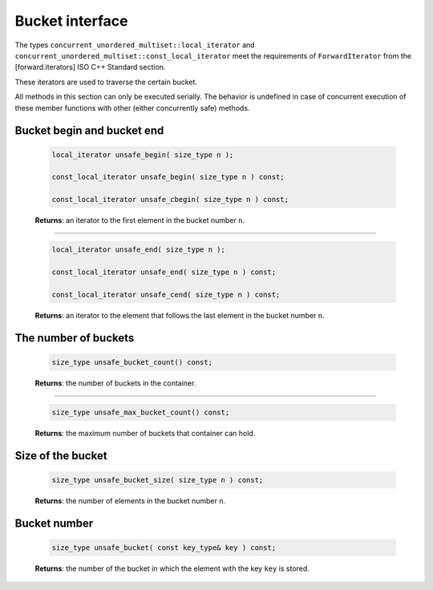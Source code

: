 ================
Bucket interface
================

The types ``concurrent_unordered_multiset::local_iterator``
and ``concurrent_unordered_multiset::const_local_iterator`` meet the requirements
of ``ForwardIterator`` from the [forward.iterators] ISO C++ Standard section.

These iterators are used to traverse the certain bucket.

All methods in this section can only be executed serially. The behavior is undefined in case of
concurrent execution of these member functions with other (either concurrently safe) methods.

Bucket begin and bucket end
---------------------------

    .. code:: cpp

        local_iterator unsafe_begin( size_type n );

        const_local_iterator unsafe_begin( size_type n ) const;

        const_local_iterator unsafe_cbegin( size_type n ) const;

    **Returns**: an iterator to the first element in the bucket number ``n``.

---------------------------------------------------------------------------------------------

    .. code:: cpp

        local_iterator unsafe_end( size_type n );

        const_local_iterator unsafe_end( size_type n ) const;

        const_local_iterator unsafe_cend( size_type n ) const;

    **Returns**: an iterator to the element that follows the last element in
    the bucket number ``n``.

The number of buckets
---------------------

    .. code:: cpp

        size_type unsafe_bucket_count() const;

    **Returns**: the number of buckets in the container.

---------------------------------------------------------------------------------------------

    .. code:: cpp

        size_type unsafe_max_bucket_count() const;

    **Returns**: the maximum number of buckets that container can hold.

Size of the bucket
------------------

    .. code:: cpp

        size_type unsafe_bucket_size( size_type n ) const;

    **Returns**: the number of elements in the bucket number ``n``.

Bucket number
-------------

    .. code:: cpp

        size_type unsafe_bucket( const key_type& key ) const;

    **Returns**: the number of the bucket in which the element with the key ``key`` is stored.
